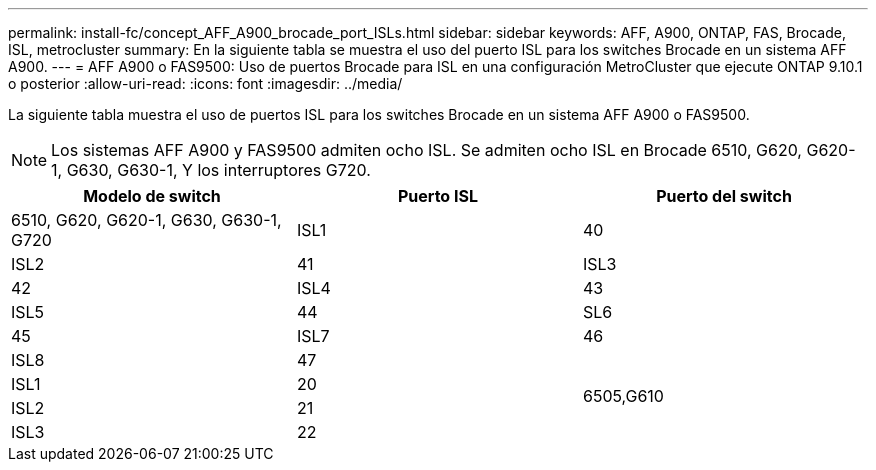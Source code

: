 ---
permalink: install-fc/concept_AFF_A900_brocade_port_ISLs.html 
sidebar: sidebar 
keywords: AFF, A900, ONTAP, FAS, Brocade, ISL, metrocluster 
summary: En la siguiente tabla se muestra el uso del puerto ISL para los switches Brocade en un sistema AFF A900. 
---
= AFF A900 o FAS9500: Uso de puertos Brocade para ISL en una configuración MetroCluster que ejecute ONTAP 9.10.1 o posterior
:allow-uri-read: 
:icons: font
:imagesdir: ../media/


[role="lead"]
La siguiente tabla muestra el uso de puertos ISL para los switches Brocade en un sistema AFF A900 o FAS9500.


NOTE: Los sistemas AFF A900 y FAS9500 admiten ocho ISL. Se admiten ocho ISL en Brocade 6510, G620, G620-1, G630, G630-1, Y los interruptores G720.

|===
| Modelo de switch | Puerto ISL | Puerto del switch 


 a| 
6510, G620, G620-1, G630, G630-1, G720
| ISL1 | 40 


| ISL2 | 41 


| ISL3 | 42 


| ISL4 | 43 


| ISL5 | 44 


| SL6 | 45 


| ISL7 | 46 


| ISL8 | 47 


.4+| 6505,G610 | ISL1 | 20 


| ISL2 | 21 


| ISL3 | 22 


| ISL4 | 23 
|===